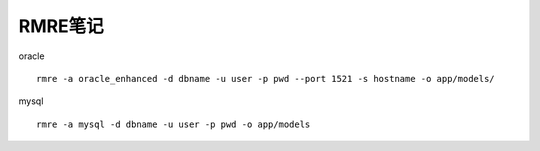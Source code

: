 RMRE笔记
=================
oracle ::

    rmre -a oracle_enhanced -d dbname -u user -p pwd --port 1521 -s hostname -o app/models/

mysql ::

    rmre -a mysql -d dbname -u user -p pwd -o app/models 
